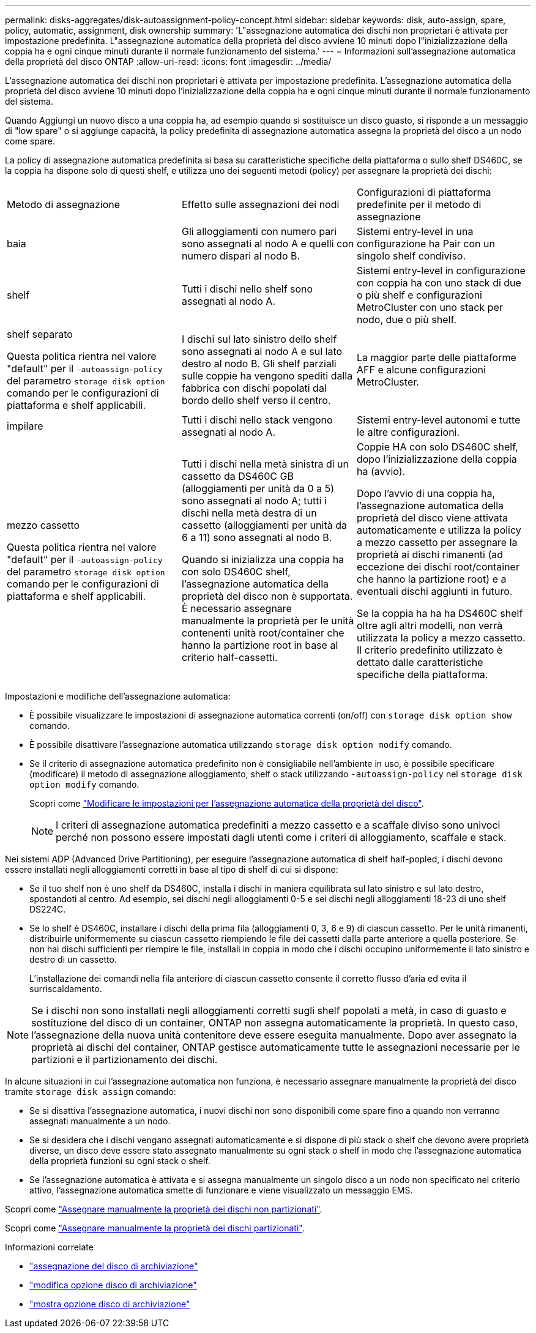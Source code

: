 ---
permalink: disks-aggregates/disk-autoassignment-policy-concept.html 
sidebar: sidebar 
keywords: disk, auto-assign, spare, policy, automatic, assignment, disk ownership 
summary: 'L"assegnazione automatica dei dischi non proprietari è attivata per impostazione predefinita. L"assegnazione automatica della proprietà del disco avviene 10 minuti dopo l"inizializzazione della coppia ha e ogni cinque minuti durante il normale funzionamento del sistema.' 
---
= Informazioni sull'assegnazione automatica della proprietà del disco ONTAP
:allow-uri-read: 
:icons: font
:imagesdir: ../media/


[role="lead"]
L'assegnazione automatica dei dischi non proprietari è attivata per impostazione predefinita. L'assegnazione automatica della proprietà del disco avviene 10 minuti dopo l'inizializzazione della coppia ha e ogni cinque minuti durante il normale funzionamento del sistema.

Quando Aggiungi un nuovo disco a una coppia ha, ad esempio quando si sostituisce un disco guasto, si risponde a un messaggio di "low spare" o si aggiunge capacità, la policy predefinita di assegnazione automatica assegna la proprietà del disco a un nodo come spare.

La policy di assegnazione automatica predefinita si basa su caratteristiche specifiche della piattaforma o sullo shelf DS460C, se la coppia ha dispone solo di questi shelf, e utilizza uno dei seguenti metodi (policy) per assegnare la proprietà dei dischi:

|===


| Metodo di assegnazione | Effetto sulle assegnazioni dei nodi | Configurazioni di piattaforma predefinite per il metodo di assegnazione 


 a| 
baia
 a| 
Gli alloggiamenti con numero pari sono assegnati al nodo A e quelli con numero dispari al nodo B.
 a| 
Sistemi entry-level in una configurazione ha Pair con un singolo shelf condiviso.



 a| 
shelf
 a| 
Tutti i dischi nello shelf sono assegnati al nodo A.
 a| 
Sistemi entry-level in configurazione con coppia ha con uno stack di due o più shelf e configurazioni MetroCluster con uno stack per nodo, due o più shelf.



 a| 
shelf separato

Questa politica rientra nel valore "default" per il `-autoassign-policy` del parametro `storage disk option` comando per le configurazioni di piattaforma e shelf applicabili.
 a| 
I dischi sul lato sinistro dello shelf sono assegnati al nodo A e sul lato destro al nodo B. Gli shelf parziali sulle coppie ha vengono spediti dalla fabbrica con dischi popolati dal bordo dello shelf verso il centro.
 a| 
La maggior parte delle piattaforme AFF e alcune configurazioni MetroCluster.



 a| 
impilare
 a| 
Tutti i dischi nello stack vengono assegnati al nodo A.
 a| 
Sistemi entry-level autonomi e tutte le altre configurazioni.



 a| 
mezzo cassetto

Questa politica rientra nel valore "default" per il `-autoassign-policy` del parametro `storage disk option` comando per le configurazioni di piattaforma e shelf applicabili.
 a| 
Tutti i dischi nella metà sinistra di un cassetto da DS460C GB (alloggiamenti per unità da 0 a 5) sono assegnati al nodo A; tutti i dischi nella metà destra di un cassetto (alloggiamenti per unità da 6 a 11) sono assegnati al nodo B.

Quando si inizializza una coppia ha con solo DS460C shelf, l'assegnazione automatica della proprietà del disco non è supportata. È necessario assegnare manualmente la proprietà per le unità contenenti unità root/container che hanno la partizione root in base al criterio half-cassetti.
 a| 
Coppie HA con solo DS460C shelf, dopo l'inizializzazione della coppia ha (avvio).

Dopo l'avvio di una coppia ha, l'assegnazione automatica della proprietà del disco viene attivata automaticamente e utilizza la policy a mezzo cassetto per assegnare la proprietà ai dischi rimanenti (ad eccezione dei dischi root/container che hanno la partizione root) e a eventuali dischi aggiunti in futuro.

Se la coppia ha ha ha DS460C shelf oltre agli altri modelli, non verrà utilizzata la policy a mezzo cassetto. Il criterio predefinito utilizzato è dettato dalle caratteristiche specifiche della piattaforma.

|===
Impostazioni e modifiche dell'assegnazione automatica:

* È possibile visualizzare le impostazioni di assegnazione automatica correnti (on/off) con `storage disk option show` comando.
* È possibile disattivare l'assegnazione automatica utilizzando `storage disk option modify` comando.
* Se il criterio di assegnazione automatica predefinito non è consigliabile nell'ambiente in uso, è possibile specificare (modificare) il metodo di assegnazione alloggiamento, shelf o stack utilizzando `-autoassign-policy` nel `storage disk option modify` comando.
+
Scopri come link:configure-auto-assignment-disk-ownership-task.html["Modificare le impostazioni per l'assegnazione automatica della proprietà del disco"].

+
[NOTE]
====
I criteri di assegnazione automatica predefiniti a mezzo cassetto e a scaffale diviso sono univoci perché non possono essere impostati dagli utenti come i criteri di alloggiamento, scaffale e stack.

====


Nei sistemi ADP (Advanced Drive Partitioning), per eseguire l'assegnazione automatica di shelf half-popled, i dischi devono essere installati negli alloggiamenti corretti in base al tipo di shelf di cui si dispone:

* Se il tuo shelf non è uno shelf da DS460C, installa i dischi in maniera equilibrata sul lato sinistro e sul lato destro, spostandoti al centro. Ad esempio, sei dischi negli alloggiamenti 0-5 e sei dischi negli alloggiamenti 18-23 di uno shelf DS224C.
* Se lo shelf è DS460C, installare i dischi della prima fila (alloggiamenti 0, 3, 6 e 9) di ciascun cassetto. Per le unità rimanenti, distribuirle uniformemente su ciascun cassetto riempiendo le file dei cassetti dalla parte anteriore a quella posteriore. Se non hai dischi sufficienti per riempire le file, installali in coppia in modo che i dischi occupino uniformemente il lato sinistro e destro di un cassetto.
+
L'installazione dei comandi nella fila anteriore di ciascun cassetto consente il corretto flusso d'aria ed evita il surriscaldamento.



[NOTE]
====
Se i dischi non sono installati negli alloggiamenti corretti sugli shelf popolati a metà, in caso di guasto e sostituzione del disco di un container, ONTAP non assegna automaticamente la proprietà. In questo caso, l'assegnazione della nuova unità contenitore deve essere eseguita manualmente. Dopo aver assegnato la proprietà ai dischi del container, ONTAP gestisce automaticamente tutte le assegnazioni necessarie per le partizioni e il partizionamento dei dischi.

====
In alcune situazioni in cui l'assegnazione automatica non funziona, è necessario assegnare manualmente la proprietà del disco tramite `storage disk assign` comando:

* Se si disattiva l'assegnazione automatica, i nuovi dischi non sono disponibili come spare fino a quando non verranno assegnati manualmente a un nodo.
* Se si desidera che i dischi vengano assegnati automaticamente e si dispone di più stack o shelf che devono avere proprietà diverse, un disco deve essere stato assegnato manualmente su ogni stack o shelf in modo che l'assegnazione automatica della proprietà funzioni su ogni stack o shelf.
* Se l'assegnazione automatica è attivata e si assegna manualmente un singolo disco a un nodo non specificato nel criterio attivo, l'assegnazione automatica smette di funzionare e viene visualizzato un messaggio EMS.


Scopri come link:manual-assign-disks-ownership-manage-task.html["Assegnare manualmente la proprietà dei dischi non partizionati"].

Scopri come link:manual-assign-ownership-partitioned-disks-task.html["Assegnare manualmente la proprietà dei dischi partizionati"].

.Informazioni correlate
* link:https://docs.netapp.com/us-en/ontap-cli/storage-disk-assign.html["assegnazione del disco di archiviazione"^]
* link:https://docs.netapp.com/us-en/ontap-cli/storage-disk-option-modify.html["modifica opzione disco di archiviazione"^]
* link:https://docs.netapp.com/us-en/ontap-cli/storage-disk-option-show.html["mostra opzione disco di archiviazione"^]

